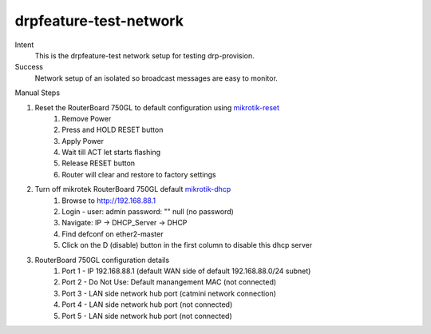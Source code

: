 =======================
drpfeature-test-network
=======================

Intent
  This is the drpfeature-test network setup for testing drp-provision.
Success
  Network setup of an isolated so broadcast messages are easy to monitor.

Manual Steps

#. Reset the RouterBoard 750GL to default configuration using mikrotik-reset_
    #. Remove Power
    #. Press and HOLD RESET button
    #. Apply Power
    #. Wait till ACT let starts flashing
    #. Release RESET button
    #. Router will clear and restore to factory settings
#. Turn off mikrotek RouterBoard 750GL default mikrotik-dhcp_
    #. Browse to http://192.168.88.1
    #. Login - user: admin password: "" null (no password)
    #. Navigate: IP -> DHCP_Server -> DHCP
    #. Find defconf on ether2-master
    #. Click on the D (disable) button in the first column to disable this dhcp server
#. RouterBoard 750GL configuration details
    #. Port 1 - IP 192.168.88.1 (default WAN side of default 192.168.88.0/24 subnet)
    #. Port 2 - Do Not Use: Default manangement MAC (not connected)
    #. Port 3 - LAN side network hub port (catmini network connection)
    #. Port 4 - LAN side network hub port (not connected)
    #. Port 5 - LAN side network hub port (not connected)

.. _mikrotik-reset: http://www.mikrotik.com.my/reset-to-factory-default-settings/
.. _mikrotik-dhcp: https://wiki.mikrotik.com/wiki/Manual:IP/DHCP_Server